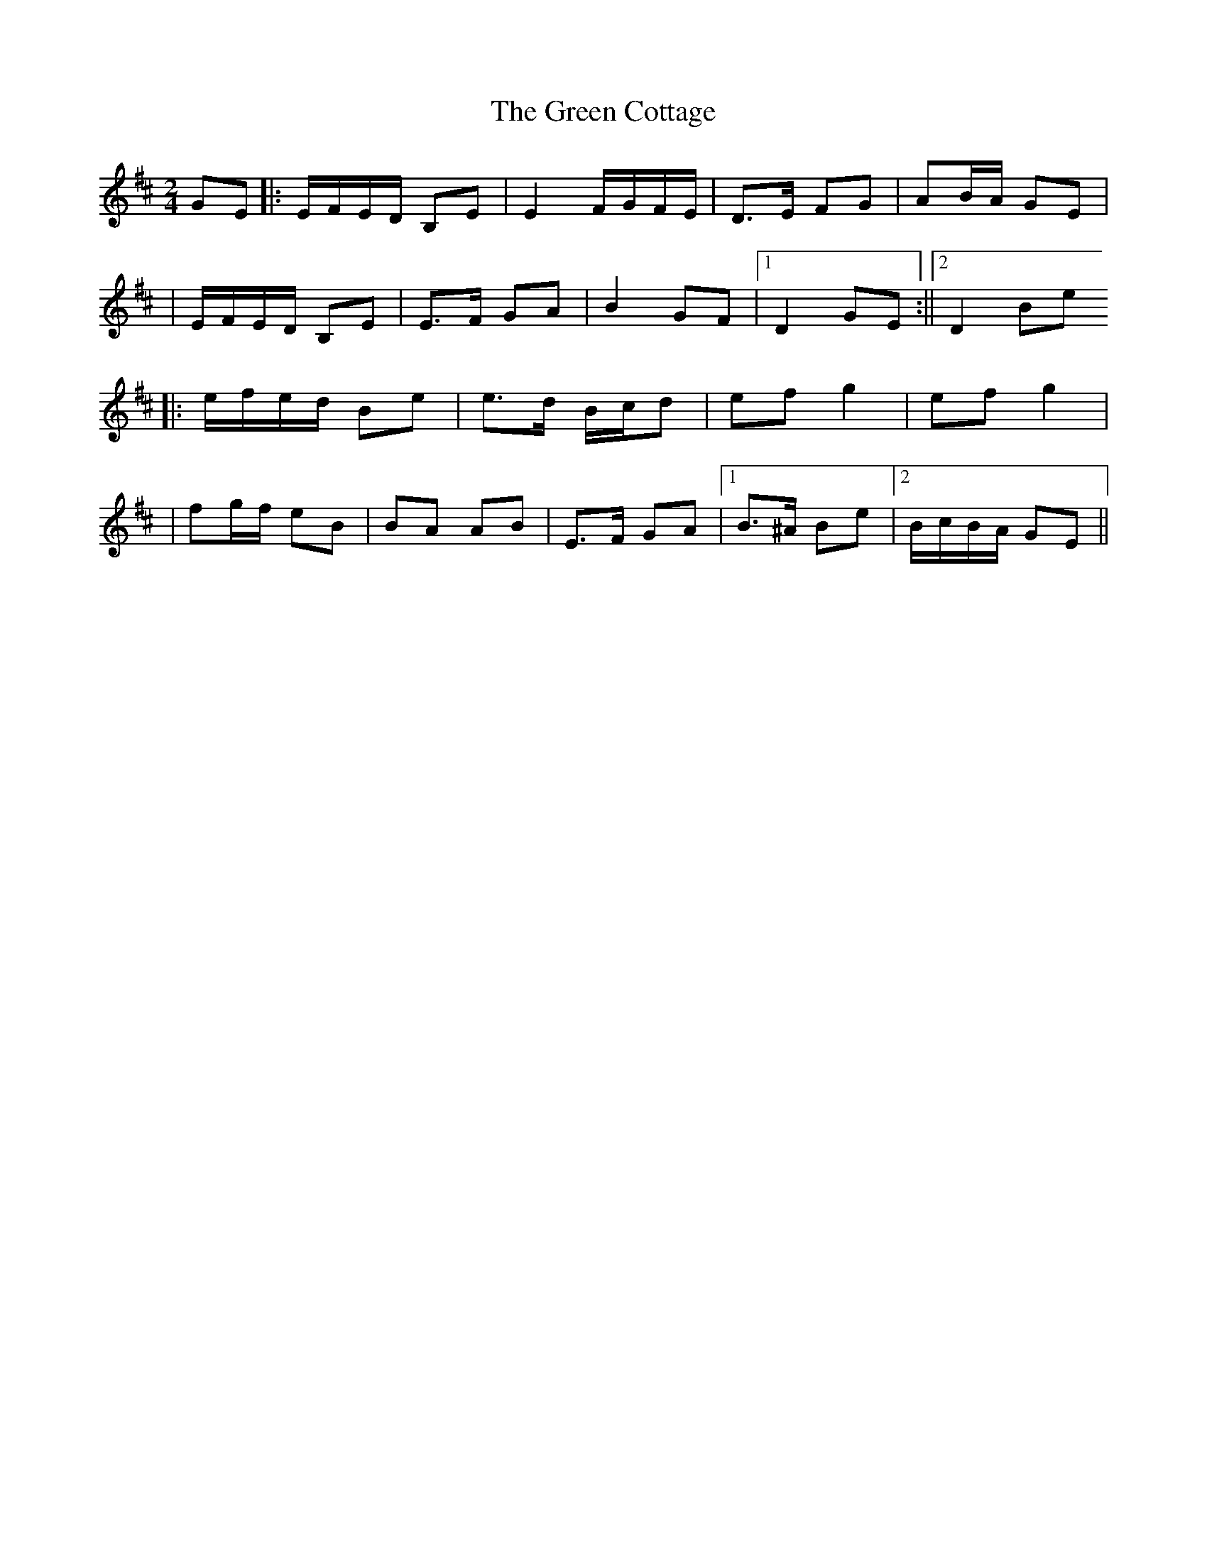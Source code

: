 X: 4
T: Green Cottage, The
Z: airport
S: https://thesession.org/tunes/559#setting13529
R: polka
M: 2/4
L: 1/8
K: Edor
GE ||: E/F/E/D/ B,E | E2 F/G/F/E/ | D>E FG | AB/A/ GE || E/F/E/D/ B,E | E>F GA | B2 GF |1 D2 GE :||2 D2 Be||: e/f/e/d/ Be | e>d B/c/d | ef g2 | ef g2 || fg/f/ eB | BA AB | E>F GA |1 B>^A Be |2 B/c/B/A/ GE ||
